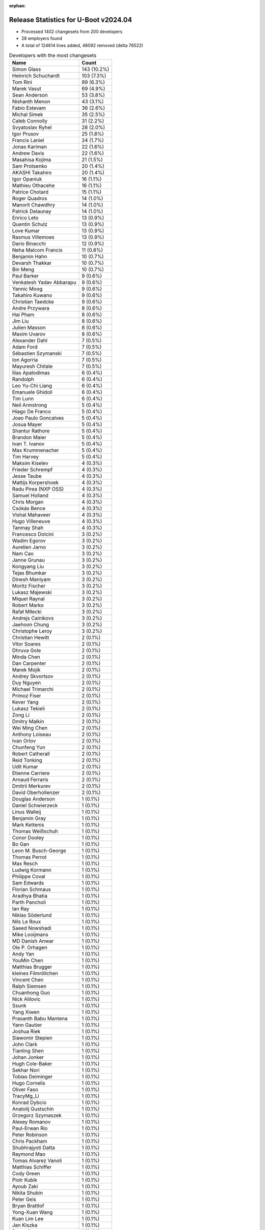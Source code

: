 :orphan:

Release Statistics for U-Boot v2024.04
======================================

* Processed 1402 changesets from 200 developers

* 28 employers found

* A total of 124614 lines added, 48092 removed (delta 76522)

.. table:: Developers with the most changesets
   :widths: auto

   ====================================  =====
   Name                                  Count
   ====================================  =====
   Simon Glass                           143 (10.2%)
   Heinrich Schuchardt                   103 (7.3%)
   Tom Rini                              89 (6.3%)
   Marek Vasut                           69 (4.9%)
   Sean Anderson                         53 (3.8%)
   Nishanth Menon                        43 (3.1%)
   Fabio Estevam                         36 (2.6%)
   Michal Simek                          35 (2.5%)
   Caleb Connolly                        31 (2.2%)
   Svyatoslav Ryhel                      28 (2.0%)
   Igor Prusov                           25 (1.8%)
   Francis Laniel                        24 (1.7%)
   Jonas Karlman                         22 (1.6%)
   Andrew Davis                          22 (1.6%)
   Masahisa Kojima                       21 (1.5%)
   Sam Protsenko                         20 (1.4%)
   AKASHI Takahiro                       20 (1.4%)
   Igor Opaniuk                          16 (1.1%)
   Mathieu Othacehe                      16 (1.1%)
   Patrice Chotard                       15 (1.1%)
   Roger Quadros                         14 (1.0%)
   Manorit Chawdhry                      14 (1.0%)
   Patrick Delaunay                      14 (1.0%)
   Enrico Leto                           13 (0.9%)
   Quentin Schulz                        13 (0.9%)
   Love Kumar                            13 (0.9%)
   Rasmus Villemoes                      13 (0.9%)
   Dario Binacchi                        12 (0.9%)
   Neha Malcom Francis                   11 (0.8%)
   Benjamin Hahn                         10 (0.7%)
   Devarsh Thakkar                       10 (0.7%)
   Bin Meng                              10 (0.7%)
   Paul Barker                           9 (0.6%)
   Venkatesh Yadav Abbarapu              9 (0.6%)
   Yannic Moog                           9 (0.6%)
   Takahiro Kuwano                       9 (0.6%)
   Christian Taedcke                     9 (0.6%)
   Andre Przywara                        8 (0.6%)
   Hai Pham                              8 (0.6%)
   Jim Liu                               8 (0.6%)
   Julien Masson                         8 (0.6%)
   Maxim Uvarov                          8 (0.6%)
   Alexander Dahl                        7 (0.5%)
   Adam Ford                             7 (0.5%)
   Sébastien Szymanski                   7 (0.5%)
   Ion Agorria                           7 (0.5%)
   Mayuresh Chitale                      7 (0.5%)
   Ilias Apalodimas                      6 (0.4%)
   Randolph                              6 (0.4%)
   Leo Yu-Chi Liang                      6 (0.4%)
   Emanuele Ghidoli                      6 (0.4%)
   Tim Lunn                              6 (0.4%)
   Neil Armstrong                        5 (0.4%)
   Hiago De Franco                       5 (0.4%)
   Joao Paulo Goncalves                  5 (0.4%)
   Josua Mayer                           5 (0.4%)
   Shantur Rathore                       5 (0.4%)
   Brandon Maier                         5 (0.4%)
   Ivan T. Ivanov                        5 (0.4%)
   Max Krummenacher                      5 (0.4%)
   Tim Harvey                            5 (0.4%)
   Maksim Kiselev                        4 (0.3%)
   Frieder Schrempf                      4 (0.3%)
   Jesse Taube                           4 (0.3%)
   Mattijs Korpershoek                   4 (0.3%)
   Radu Pirea (NXP OSS)                  4 (0.3%)
   Samuel Holland                        4 (0.3%)
   Chris Morgan                          4 (0.3%)
   Csókás Bence                          4 (0.3%)
   Vishal Mahaveer                       4 (0.3%)
   Hugo Villeneuve                       4 (0.3%)
   Tanmay Shah                           4 (0.3%)
   Francesco Dolcini                     3 (0.2%)
   Wadim Egorov                          3 (0.2%)
   Aurelien Jarno                        3 (0.2%)
   Nam Cao                               3 (0.2%)
   Janne Grunau                          3 (0.2%)
   Kongyang Liu                          3 (0.2%)
   Tejas Bhumkar                         3 (0.2%)
   Dinesh Maniyam                        3 (0.2%)
   Moritz Fischer                        3 (0.2%)
   Lukasz Majewski                       3 (0.2%)
   Miquel Raynal                         3 (0.2%)
   Robert Marko                          3 (0.2%)
   Rafał Miłecki                         3 (0.2%)
   Andrejs Cainikovs                     3 (0.2%)
   Jaehoon Chung                         3 (0.2%)
   Christophe Leroy                      3 (0.2%)
   Christian Hewitt                      2 (0.1%)
   Vitor Soares                          2 (0.1%)
   Dhruva Gole                           2 (0.1%)
   Minda Chen                            2 (0.1%)
   Dan Carpenter                         2 (0.1%)
   Marek Mojík                           2 (0.1%)
   Andrey Skvortsov                      2 (0.1%)
   Duy Nguyen                            2 (0.1%)
   Michael Trimarchi                     2 (0.1%)
   Primoz Fiser                          2 (0.1%)
   Kever Yang                            2 (0.1%)
   Lukasz Tekieli                        2 (0.1%)
   Zong Li                               2 (0.1%)
   Dmitry Malkin                         2 (0.1%)
   Wei Ming Chen                         2 (0.1%)
   Anthony Loiseau                       2 (0.1%)
   Ivan Orlov                            2 (0.1%)
   Chunfeng Yun                          2 (0.1%)
   Robert Catherall                      2 (0.1%)
   Reid Tonking                          2 (0.1%)
   Udit Kumar                            2 (0.1%)
   Etienne Carriere                      2 (0.1%)
   Arnaud Ferraris                       2 (0.1%)
   Dmitrii Merkurev                      2 (0.1%)
   David Oberhollenzer                   2 (0.1%)
   Douglas Anderson                      1 (0.1%)
   Daniel Schwierzeck                    1 (0.1%)
   Linus Walleij                         1 (0.1%)
   Benjamin Gray                         1 (0.1%)
   Mark Kettenis                         1 (0.1%)
   Thomas Weißschuh                      1 (0.1%)
   Conor Dooley                          1 (0.1%)
   Bo Gan                                1 (0.1%)
   Leon M. Busch-George                  1 (0.1%)
   Thomas Perrot                         1 (0.1%)
   Max Resch                             1 (0.1%)
   Ludwig Kormann                        1 (0.1%)
   Philippe Coval                        1 (0.1%)
   Sam Edwards                           1 (0.1%)
   Florian Schmaus                       1 (0.1%)
   Aradhya Bhatia                        1 (0.1%)
   Parth Pancholi                        1 (0.1%)
   Ian Ray                               1 (0.1%)
   Niklas Söderlund                      1 (0.1%)
   Nils Le Roux                          1 (0.1%)
   Saeed Nowshadi                        1 (0.1%)
   Mike Looijmans                        1 (0.1%)
   MD Danish Anwar                       1 (0.1%)
   Ole P. Orhagen                        1 (0.1%)
   Andy Yan                              1 (0.1%)
   YouMin Chen                           1 (0.1%)
   Matthias Brugger                      1 (0.1%)
   kleines Filmröllchen                  1 (0.1%)
   Vincent Chen                          1 (0.1%)
   Ralph Siemsen                         1 (0.1%)
   Chuanhong Guo                         1 (0.1%)
   Nick Alilovic                         1 (0.1%)
   Ssunk                                 1 (0.1%)
   Yang Xiwen                            1 (0.1%)
   Prasanth Babu Mantena                 1 (0.1%)
   Yann Gautier                          1 (0.1%)
   Joshua Riek                           1 (0.1%)
   Slawomir Stepien                      1 (0.1%)
   John Clark                            1 (0.1%)
   Tianling Shen                         1 (0.1%)
   Johan Jonker                          1 (0.1%)
   Hugh Cole-Baker                       1 (0.1%)
   Sekhar Nori                           1 (0.1%)
   Tobias Deiminger                      1 (0.1%)
   Hugo Cornelis                         1 (0.1%)
   Oliver Faso                           1 (0.1%)
   TracyMg_Li                            1 (0.1%)
   Konrad Dybcio                         1 (0.1%)
   Anatolij Gustschin                    1 (0.1%)
   Grzegorz Szymaszek                    1 (0.1%)
   Alexey Romanov                        1 (0.1%)
   Paul-Erwan Rio                        1 (0.1%)
   Peter Robinson                        1 (0.1%)
   Chris Packham                         1 (0.1%)
   Shubhrajyoti Datta                    1 (0.1%)
   Raymond Mao                           1 (0.1%)
   Tomas Alvarez Vanoli                  1 (0.1%)
   Matthias Schiffer                     1 (0.1%)
   Cody Green                            1 (0.1%)
   Piotr Kubik                           1 (0.1%)
   Ayoub Zaki                            1 (0.1%)
   Nikita Shubin                         1 (0.1%)
   Peter Geis                            1 (0.1%)
   Bryan Brattlof                        1 (0.1%)
   Yong-Xuan Wang                        1 (0.1%)
   Kuan Lim Lee                          1 (0.1%)
   Jan Kiszka                            1 (0.1%)
   Bruce Suen                            1 (0.1%)
   Vaishnav Achath                       1 (0.1%)
   Benjamin Szőke                        1 (0.1%)
   Alessandro Rubini                     1 (0.1%)
   Doug Zobel                            1 (0.1%)
   Nicolas Heemeryck                     1 (0.1%)
   Ricardo Salveti                       1 (0.1%)
   Cem Tenruh                            1 (0.1%)
   Gilles Talis                          1 (0.1%)
   Shawn Guo                             1 (0.1%)
   Godfrey Mwangi                        1 (0.1%)
   Jit Loon Lim                          1 (0.1%)
   Teik Heng Chong                       1 (0.1%)
   William Zhang                         1 (0.1%)
   Alex Bee                              1 (0.1%)
   Francois Berder                       1 (0.1%)
   Thierry Reding                        1 (0.1%)
   Jai Luthra                            1 (0.1%)
   Vignesh Raghavendra                   1 (0.1%)
   Robert Nelson                         1 (0.1%)
   ====================================  =====


.. table:: Developers with the most changed lines
   :widths: auto

   ====================================  =====
   Name                                  Count
   ====================================  =====
   Neha Malcom Francis                   16332 (11.2%)
   Francis Laniel                        14974 (10.3%)
   Svyatoslav Ryhel                      10521 (7.2%)
   Tom Rini                              9300 (6.4%)
   Nishanth Menon                        8556 (5.9%)
   Mathieu Othacehe                      6259 (4.3%)
   Sam Protsenko                         5717 (3.9%)
   Wadim Egorov                          5475 (3.8%)
   Hai Pham                              5242 (3.6%)
   Marek Vasut                           4753 (3.3%)
   Robert Nelson                         3746 (2.6%)
   Julien Masson                         3705 (2.5%)
   Sean Anderson                         3232 (2.2%)
   Simon Glass                           2938 (2.0%)
   Gilles Talis                          2893 (2.0%)
   Heinrich Schuchardt                   2839 (2.0%)
   Love Kumar                            2531 (1.7%)
   Caleb Connolly                        2350 (1.6%)
   AKASHI Takahiro                       2036 (1.4%)
   Patrice Chotard                       1685 (1.2%)
   Manorit Chawdhry                      1633 (1.1%)
   Tim Lunn                              1492 (1.0%)
   Frieder Schrempf                      1299 (0.9%)
   Fabio Estevam                         1241 (0.9%)
   Masahisa Kojima                       1168 (0.8%)
   Andre Przywara                        1116 (0.8%)
   Neil Armstrong                        1027 (0.7%)
   Igor Prusov                           999 (0.7%)
   Paul Barker                           911 (0.6%)
   Cem Tenruh                            905 (0.6%)
   Joshua Riek                           903 (0.6%)
   Yannic Moog                           828 (0.6%)
   Jonas Karlman                         796 (0.5%)
   Andrew Davis                          794 (0.5%)
   TracyMg_Li                            684 (0.5%)
   Doug Zobel                            654 (0.4%)
   Vishal Mahaveer                       651 (0.4%)
   Quentin Schulz                        649 (0.4%)
   Enrico Leto                           605 (0.4%)
   Michal Simek                          578 (0.4%)
   Randolph                              448 (0.3%)
   Jesse Taube                           431 (0.3%)
   Jim Liu                               424 (0.3%)
   Konrad Dybcio                         421 (0.3%)
   Kongyang Liu                          409 (0.3%)
   Venkatesh Yadav Abbarapu              381 (0.3%)
   Emanuele Ghidoli                      370 (0.3%)
   Adam Ford                             337 (0.2%)
   Igor Opaniuk                          324 (0.2%)
   Patrick Delaunay                      272 (0.2%)
   Rasmus Villemoes                      256 (0.2%)
   Ion Agorria                           253 (0.2%)
   Dmitrii Merkurev                      242 (0.2%)
   Benjamin Hahn                         235 (0.2%)
   Ilias Apalodimas                      226 (0.2%)
   Roger Quadros                         218 (0.1%)
   Jai Luthra                            214 (0.1%)
   Brandon Maier                         209 (0.1%)
   Robert Marko                          205 (0.1%)
   Vignesh Raghavendra                   200 (0.1%)
   Takahiro Kuwano                       177 (0.1%)
   Shubhrajyoti Datta                    174 (0.1%)
   Christian Taedcke                     173 (0.1%)
   Tanmay Shah                           171 (0.1%)
   Devarsh Thakkar                       166 (0.1%)
   Johan Jonker                          165 (0.1%)
   Tianling Shen                         163 (0.1%)
   Chris Morgan                          159 (0.1%)
   Benjamin Szőke                        151 (0.1%)
   Duy Nguyen                            145 (0.1%)
   Lukasz Majewski                       142 (0.1%)
   Lukasz Tekieli                        138 (0.1%)
   Max Resch                             132 (0.1%)
   Sébastien Szymanski                   114 (0.1%)
   Anatolij Gustschin                    112 (0.1%)
   Max Krummenacher                      111 (0.1%)
   Bin Meng                              105 (0.1%)
   Dario Binacchi                        100 (0.1%)
   Ivan T. Ivanov                        97 (0.1%)
   Leo Yu-Chi Liang                      96 (0.1%)
   Mayuresh Chitale                      83 (0.1%)
   Hiago De Franco                       83 (0.1%)
   David Oberhollenzer                   81 (0.1%)
   Alexander Dahl                        79 (0.1%)
   Raymond Mao                           78 (0.1%)
   Dmitry Malkin                         74 (0.1%)
   Zong Li                               73 (0.1%)
   Tim Harvey                            69 (0.0%)
   Vincent Chen                          67 (0.0%)
   Chunfeng Yun                          66 (0.0%)
   Maksim Kiselev                        61 (0.0%)
   Csókás Bence                          61 (0.0%)
   Marek Mojík                           61 (0.0%)
   Peter Robinson                        59 (0.0%)
   Aradhya Bhatia                        56 (0.0%)
   Rafał Miłecki                         54 (0.0%)
   Chris Packham                         51 (0.0%)
   Primoz Fiser                          50 (0.0%)
   Francesco Dolcini                     49 (0.0%)
   Samuel Holland                        48 (0.0%)
   Josua Mayer                           45 (0.0%)
   Radu Pirea (NXP OSS)                  41 (0.0%)
   Yong-Xuan Wang                        38 (0.0%)
   Mattijs Korpershoek                   36 (0.0%)
   Shantur Rathore                       34 (0.0%)
   Parth Pancholi                        34 (0.0%)
   Andrey Skvortsov                      33 (0.0%)
   Hugo Cornelis                         32 (0.0%)
   Vaishnav Achath                       32 (0.0%)
   Joao Paulo Goncalves                  30 (0.0%)
   Nicolas Heemeryck                     30 (0.0%)
   Arnaud Ferraris                       28 (0.0%)
   Nick Alilovic                         28 (0.0%)
   Maxim Uvarov                          26 (0.0%)
   Matthias Schiffer                     26 (0.0%)
   Nam Cao                               25 (0.0%)
   Janne Grunau                          21 (0.0%)
   Dinesh Maniyam                        20 (0.0%)
   Jaehoon Chung                         20 (0.0%)
   Christophe Leroy                      20 (0.0%)
   Miquel Raynal                         18 (0.0%)
   Andrejs Cainikovs                     18 (0.0%)
   Udit Kumar                            18 (0.0%)
   Linus Walleij                         18 (0.0%)
   Hugo Villeneuve                       17 (0.0%)
   Moritz Fischer                        17 (0.0%)
   Conor Dooley                          16 (0.0%)
   Ricardo Salveti                       16 (0.0%)
   Christian Hewitt                      15 (0.0%)
   Vitor Soares                          15 (0.0%)
   Alexey Romanov                        15 (0.0%)
   Tejas Bhumkar                         13 (0.0%)
   Anthony Loiseau                       13 (0.0%)
   Yang Xiwen                            13 (0.0%)
   Piotr Kubik                           13 (0.0%)
   Dhruva Gole                           12 (0.0%)
   Andy Yan                              12 (0.0%)
   Chuanhong Guo                         12 (0.0%)
   Hugh Cole-Baker                       12 (0.0%)
   Robert Catherall                      11 (0.0%)
   Reid Tonking                          11 (0.0%)
   Nikita Shubin                         11 (0.0%)
   Bryan Brattlof                        11 (0.0%)
   Michael Trimarchi                     10 (0.0%)
   Paul-Erwan Rio                        10 (0.0%)
   Thierry Reding                        10 (0.0%)
   Etienne Carriere                      9 (0.0%)
   Sam Edwards                           9 (0.0%)
   Niklas Söderlund                      9 (0.0%)
   Nils Le Roux                          9 (0.0%)
   MD Danish Anwar                       9 (0.0%)
   Kuan Lim Lee                          9 (0.0%)
   YouMin Chen                           8 (0.0%)
   Benjamin Gray                         7 (0.0%)
   Mark Kettenis                         7 (0.0%)
   Ayoub Zaki                            7 (0.0%)
   Shawn Guo                             7 (0.0%)
   Aurelien Jarno                        6 (0.0%)
   Ian Ray                               6 (0.0%)
   Ole P. Orhagen                        6 (0.0%)
   Alex Bee                              6 (0.0%)
   Saeed Nowshadi                        5 (0.0%)
   Mike Looijmans                        5 (0.0%)
   Tobias Deiminger                      5 (0.0%)
   Cody Green                            5 (0.0%)
   Teik Heng Chong                       5 (0.0%)
   Kever Yang                            4 (0.0%)
   Douglas Anderson                      4 (0.0%)
   Bo Gan                                4 (0.0%)
   Matthias Brugger                      4 (0.0%)
   Ssunk                                 4 (0.0%)
   Ralph Siemsen                         3 (0.0%)
   Yann Gautier                          3 (0.0%)
   Grzegorz Szymaszek                    3 (0.0%)
   Minda Chen                            2 (0.0%)
   Dan Carpenter                         2 (0.0%)
   Wei Ming Chen                         2 (0.0%)
   Ivan Orlov                            2 (0.0%)
   Daniel Schwierzeck                    2 (0.0%)
   Ludwig Kormann                        2 (0.0%)
   Philippe Coval                        2 (0.0%)
   Prasanth Babu Mantena                 2 (0.0%)
   Oliver Faso                           2 (0.0%)
   Jan Kiszka                            2 (0.0%)
   Bruce Suen                            2 (0.0%)
   Thomas Weißschuh                      1 (0.0%)
   Leon M. Busch-George                  1 (0.0%)
   Thomas Perrot                         1 (0.0%)
   Florian Schmaus                       1 (0.0%)
   kleines Filmröllchen                  1 (0.0%)
   Slawomir Stepien                      1 (0.0%)
   John Clark                            1 (0.0%)
   Sekhar Nori                           1 (0.0%)
   Tomas Alvarez Vanoli                  1 (0.0%)
   Peter Geis                            1 (0.0%)
   Alessandro Rubini                     1 (0.0%)
   Godfrey Mwangi                        1 (0.0%)
   Jit Loon Lim                          1 (0.0%)
   William Zhang                         1 (0.0%)
   Francois Berder                       1 (0.0%)
   ====================================  =====


.. table:: Developers with the most lines removed
   :widths: auto

   ====================================  =====
   Name                                  Count
   ====================================  =====
   Tom Rini                              6982 (14.5%)
   Marek Vasut                           3629 (7.5%)
   Neha Malcom Francis                   3284 (6.8%)
   Enrico Leto                           333 (0.7%)
   Andrew Davis                          315 (0.7%)
   Vishal Mahaveer                       211 (0.4%)
   Shubhrajyoti Datta                    174 (0.4%)
   Quentin Schulz                        103 (0.2%)
   Roger Quadros                         69 (0.1%)
   Takahiro Kuwano                       57 (0.1%)
   Francesco Dolcini                     48 (0.1%)
   David Oberhollenzer                   35 (0.1%)
   Yong-Xuan Wang                        18 (0.0%)
   Hugo Villeneuve                       14 (0.0%)
   Ricardo Salveti                       4 (0.0%)
   Sam Edwards                           3 (0.0%)
   Christophe Leroy                      2 (0.0%)
   Nam Cao                               1 (0.0%)
   Thierry Reding                        1 (0.0%)
   Ian Ray                               1 (0.0%)
   Jan Kiszka                            1 (0.0%)
   ====================================  =====


.. table:: Developers with the most signoffs (total 184)
   :widths: auto

   ====================================  =====
   Name                                  Count
   ====================================  =====
   Michal Simek                          26 (14.1%)
   Mattijs Korpershoek                   21 (11.4%)
   Minkyu Kang                           20 (10.9%)
   Raymond Mao                           12 (6.5%)
   Ilias Apalodimas                      10 (5.4%)
   Svyatoslav Ryhel                      8 (4.3%)
   Tom Rini                              7 (3.8%)
   Francesco Dolcini                     7 (3.8%)
   Matthias Brugger                      7 (3.8%)
   Dario Binacchi                        7 (3.8%)
   Simon Glass                           5 (2.7%)
   Jagan Teki                            3 (1.6%)
   Neil Armstrong                        3 (1.6%)
   Heinrich Schuchardt                   3 (1.6%)
   Nishanth Menon                        3 (1.6%)
   Jonathan Corbet                       2 (1.1%)
   CL Wang                               2 (1.1%)
   Apurva Nandan                         2 (1.1%)
   Oleksandr Suvorov                     2 (1.1%)
   Ivan T. Ivanov                        2 (1.1%)
   Patrick Delaunay                      2 (1.1%)
   Jonas Karlman                         2 (1.1%)
   Sean Anderson                         2 (1.1%)
   Hai Pham                              2 (1.1%)
   Lukasz Majewski                       1 (0.5%)
   Daniel Schwierzeck                    1 (0.5%)
   Marek Behún                           1 (0.5%)
   Guillaume La Roque                    1 (0.5%)
   Nylon Chen                            1 (0.5%)
   Alexandre Torgue                      1 (0.5%)
   Harald Seiler                         1 (0.5%)
   Holger Brunck                         1 (0.5%)
   Siddharth Vadapalli                   1 (0.5%)
   Wei Liang Lim                         1 (0.5%)
   Martin Kurbanov                       1 (0.5%)
   Dmitry Rokosov                        1 (0.5%)
   Sreekanth Sunnam                      1 (0.5%)
   Cody Schuffelen                       1 (0.5%)
   Kever Yang                            1 (0.5%)
   Reid Tonking                          1 (0.5%)
   Bryan Brattlof                        1 (0.5%)
   Chuanhong Guo                         1 (0.5%)
   Zong Li                               1 (0.5%)
   Rasmus Villemoes                      1 (0.5%)
   Caleb Connolly                        1 (0.5%)
   Andre Przywara                        1 (0.5%)
   Masahisa Kojima                       1 (0.5%)
   Patrice Chotard                       1 (0.5%)
   ====================================  =====


.. table:: Developers with the most reviews (total 899)
   :widths: auto

   ====================================  =====
   Name                                  Count
   ====================================  =====
   Simon Glass                           181 (20.1%)
   Tom Rini                              79 (8.8%)
   Ilias Apalodimas                      66 (7.3%)
   Kever Yang                            48 (5.3%)
   Fabio Estevam                         38 (4.2%)
   Mattijs Korpershoek                   34 (3.8%)
   Patrice Chotard                       31 (3.4%)
   Leo Yu-Chi Liang                      30 (3.3%)
   Heinrich Schuchardt                   29 (3.2%)
   Paul Barker                           29 (3.2%)
   Jagan Teki                            22 (2.4%)
   Marek Vasut                           22 (2.4%)
   Sumit Garg                            21 (2.3%)
   Neha Malcom Francis                   20 (2.2%)
   Andre Przywara                        16 (1.8%)
   Neil Armstrong                        15 (1.7%)
   Patrick Delaunay                      15 (1.7%)
   Sean Anderson                         12 (1.3%)
   Roger Quadros                         10 (1.1%)
   Peng Fan                              10 (1.1%)
   Jonathan Humphreys                    10 (1.1%)
   Igor Opaniuk                          10 (1.1%)
   Nishanth Menon                        9 (1.0%)
   Francesco Dolcini                     7 (0.8%)
   Chanho Park                           7 (0.8%)
   Stefan Roese                          6 (0.7%)
   Yu Chien Peter Lin                    6 (0.7%)
   Michael Trimarchi                     6 (0.7%)
   Dhruva Gole                           6 (0.7%)
   Dario Binacchi                        5 (0.6%)
   Andrew Davis                          5 (0.6%)
   Ian Ray                               5 (0.6%)
   Peter Robinson                        5 (0.6%)
   Michal Simek                          4 (0.4%)
   Ramon Fried                           4 (0.4%)
   Sam Protsenko                         4 (0.4%)
   Matthias Brugger                      3 (0.3%)
   Bryan Brattlof                        3 (0.3%)
   Christian Gmeiner                     3 (0.3%)
   Dragan Simic                          3 (0.3%)
   Alexander Sverdlin                    3 (0.3%)
   Nikhil M Jain                         3 (0.3%)
   Tien Fong Chee                        3 (0.3%)
   Teresa Remmet                         3 (0.3%)
   Etienne Carriere                      3 (0.3%)
   Manorit Chawdhry                      3 (0.3%)
   Lukasz Majewski                       2 (0.2%)
   Caleb Connolly                        2 (0.2%)
   Hugo Villeneuve                       2 (0.2%)
   Eugen Hristev                         2 (0.2%)
   Jens Wiklander                        2 (0.2%)
   Joao Marcos Costa                     2 (0.2%)
   Dan Carpenter                         2 (0.2%)
   Mark Kettenis                         2 (0.2%)
   Conor Dooley                          2 (0.2%)
   Udit Kumar                            2 (0.2%)
   Bin Meng                              2 (0.2%)
   Svyatoslav Ryhel                      1 (0.1%)
   Marek Behún                           1 (0.1%)
   Harald Seiler                         1 (0.1%)
   Masahisa Kojima                       1 (0.1%)
   Jernej Skrabec                        1 (0.1%)
   Geert Uytterhoeven                    1 (0.1%)
   Giulio Benetti                        1 (0.1%)
   Ravi Gunasekaran                      1 (0.1%)
   Weizhao Ouyang                        1 (0.1%)
   Philip Oberfichtner                   1 (0.1%)
   Padmarao Begari                       1 (0.1%)
   Pratyush Yadav                        1 (0.1%)
   Radhey Shyam Pandey                   1 (0.1%)
   Qu Wenruo                             1 (0.1%)
   Stefan Bosch                          1 (0.1%)
   Aleksandar Gerasimovski               1 (0.1%)
   Miquel Raynal                         1 (0.1%)
   Linus Walleij                         1 (0.1%)
   Yannic Moog                           1 (0.1%)
   Frieder Schrempf                      1 (0.1%)
   ====================================  =====


.. table:: Developers with the most test credits (total 84)
   :widths: auto

   ====================================  =====
   Name                                  Count
   ====================================  =====
   Sumit Garg                            9 (10.7%)
   Marcel Ziswiler                       7 (8.3%)
   Jens Maus                             7 (8.3%)
   Darko Alavanja                        7 (8.3%)
   Mattijs Korpershoek                   4 (4.8%)
   Patrice Chotard                       4 (4.8%)
   Nishanth Menon                        4 (4.8%)
   Dhruva Gole                           4 (4.8%)
   Andre Przywara                        3 (3.6%)
   Love Kumar                            3 (3.6%)
   Peter Robinson                        2 (2.4%)
   Christian Gmeiner                     2 (2.4%)
   Sam Edwards                           2 (2.4%)
   Hiago De Franco                       2 (2.4%)
   Simon Glass                           1 (1.2%)
   Ilias Apalodimas                      1 (1.2%)
   Fabio Estevam                         1 (1.2%)
   Leo Yu-Chi Liang                      1 (1.2%)
   Marek Vasut                           1 (1.2%)
   Chanho Park                           1 (1.2%)
   Conor Dooley                          1 (1.2%)
   Svyatoslav Ryhel                      1 (1.2%)
   Martin Kurbanov                       1 (1.2%)
   Enrico Leto                           1 (1.2%)
   Bartel Eerdekens                      1 (1.2%)
   Matwey V. Kornilov                    1 (1.2%)
   Akira Yokosawa                        1 (1.2%)
   Heiko Schocher                        1 (1.2%)
   Thomas Richard                        1 (1.2%)
   Agneli                                1 (1.2%)
   Lisandro Pérez Meyer                  1 (1.2%)
   Oliver Graute                         1 (1.2%)
   Slawomir Stepien                      1 (1.2%)
   Aurelien Jarno                        1 (1.2%)
   Primoz Fiser                          1 (1.2%)
   Alexander Dahl                        1 (1.2%)
   Adam Ford                             1 (1.2%)
   Mathieu Othacehe                      1 (1.2%)
   ====================================  =====


.. table:: Developers who gave the most tested-by credits (total 84)
   :widths: auto

   ====================================  =====
   Name                                  Count
   ====================================  =====
   Caleb Connolly                        10 (11.9%)
   Ivan T. Ivanov                        10 (11.9%)
   Fabio Estevam                         6 (7.1%)
   Emanuele Ghidoli                      6 (7.1%)
   Igor Prusov                           5 (6.0%)
   Nishanth Menon                        4 (4.8%)
   Dmitry Malkin                         4 (4.8%)
   Heinrich Schuchardt                   3 (3.6%)
   Roger Quadros                         3 (3.6%)
   Andrew Davis                          3 (3.6%)
   Mayuresh Chitale                      3 (3.6%)
   Ilias Apalodimas                      2 (2.4%)
   Dmitrii Merkurev                      2 (2.4%)
   Simon Glass                           1 (1.2%)
   Svyatoslav Ryhel                      1 (1.2%)
   Primoz Fiser                          1 (1.2%)
   Mathieu Othacehe                      1 (1.2%)
   Tom Rini                              1 (1.2%)
   Manorit Chawdhry                      1 (1.2%)
   Masahisa Kojima                       1 (1.2%)
   Miquel Raynal                         1 (1.2%)
   Linus Walleij                         1 (1.2%)
   Jonas Karlman                         1 (1.2%)
   Prasanth Babu Mantena                 1 (1.2%)
   Oliver Faso                           1 (1.2%)
   Paul-Erwan Rio                        1 (1.2%)
   Robert Catherall                      1 (1.2%)
   Niklas Söderlund                      1 (1.2%)
   Joao Paulo Goncalves                  1 (1.2%)
   Shantur Rathore                       1 (1.2%)
   Maksim Kiselev                        1 (1.2%)
   Benjamin Szőke                        1 (1.2%)
   Ion Agorria                           1 (1.2%)
   Jesse Taube                           1 (1.2%)
   Randolph                              1 (1.2%)
   Joshua Riek                           1 (1.2%)
   ====================================  =====


.. table:: Developers with the most report credits (total 20)
   :widths: auto

   ====================================  =====
   Name                                  Count
   ====================================  =====
   Simon Glass                           2 (10.0%)
   Tom Rini                              2 (10.0%)
   Marcel Ziswiler                       2 (10.0%)
   Dan Carpenter                         2 (10.0%)
   Trevor Woerner                        2 (10.0%)
   Heinrich Schuchardt                   1 (5.0%)
   Andre Przywara                        1 (5.0%)
   Christian Gmeiner                     1 (5.0%)
   Hiago De Franco                       1 (5.0%)
   Lisandro Pérez Meyer                  1 (5.0%)
   Neil Armstrong                        1 (5.0%)
   Sagar Karmarkar                       1 (5.0%)
   E Shattow                             1 (5.0%)
   Dave Jones                            1 (5.0%)
   Hong Guan                             1 (5.0%)
   ====================================  =====


.. table:: Developers who gave the most report credits (total 23)
   :widths: auto

   ====================================  =====
   Name                                  Count
   ====================================  =====
   Fabio Estevam                         6 (26.1%)
   Tom Rini                              4 (17.4%)
   Heinrich Schuchardt                   2 (8.7%)
   Jonas Karlman                         2 (8.7%)
   Simon Glass                           1 (4.3%)
   Caleb Connolly                        1 (4.3%)
   Nishanth Menon                        1 (4.3%)
   Roger Quadros                         1 (4.3%)
   Aurelien Jarno                        1 (4.3%)
   Sean Anderson                         1 (4.3%)
   Michal Simek                          1 (4.3%)
   Frieder Schrempf                      1 (4.3%)
   Devarsh Thakkar                       1 (4.3%)
   ====================================  =====


.. table:: Top changeset contributors by employer
   :widths: auto

   ====================================  =====
   Name                                  Count
   ====================================  =====
   (Unknown)                             543 (38.7%)
   Google LLC                            149 (10.6%)
   Texas Instruments                     118 (8.4%)
   Linaro                                97 (6.9%)
   Konsulko Group                        89 (6.3%)
   Renesas Electronics                   72 (5.1%)
   AMD                                   66 (4.7%)
   DENX Software Engineering             46 (3.3%)
   Amarula Solutions                     38 (2.7%)
   ST Microelectronics                   32 (2.3%)
   Toradex                               28 (2.0%)
   Phytec                                23 (1.6%)
   Socionext Inc.                        21 (1.5%)
   Siemens                               14 (1.0%)
   BayLibre SAS                          12 (0.9%)
   ARM                                   10 (0.7%)
   Weidmüller Interface GmbH & Co. KG    9 (0.6%)
   SUSE                                  6 (0.4%)
   Intel                                 5 (0.4%)
   Bootlin                               4 (0.3%)
   NXP                                   4 (0.3%)
   linutronix                            4 (0.3%)
   Rockchip                              4 (0.3%)
   Samsung                               3 (0.2%)
   Collabora Ltd.                        2 (0.1%)
   Broadcom                              1 (0.1%)
   IBM                                   1 (0.1%)
   NVidia                                1 (0.1%)
   ====================================  =====


.. table:: Top lines changed by employer
   :widths: auto

   ====================================  =====
   Name                                  Count
   ====================================  =====
   (Unknown)                             43650 (30.0%)
   Texas Instruments                     28698 (19.7%)
   Amarula Solutions                     15084 (10.4%)
   Linaro                                11911 (8.2%)
   Renesas Electronics                   10853 (7.5%)
   Konsulko Group                        9300 (6.4%)
   Phytec                                7443 (5.1%)
   AMD                                   3853 (2.7%)
   BayLibre SAS                          3741 (2.6%)
   Google LLC                            3201 (2.2%)
   ST Microelectronics                   1969 (1.4%)
   DENX Software Engineering             1602 (1.1%)
   Socionext Inc.                        1168 (0.8%)
   ARM                                   1127 (0.8%)
   Toradex                               660 (0.5%)
   Siemens                               607 (0.4%)
   Weidmüller Interface GmbH & Co. KG    173 (0.1%)
   SUSE                                  101 (0.1%)
   NXP                                   41 (0.0%)
   linutronix                            30 (0.0%)
   Collabora Ltd.                        28 (0.0%)
   Intel                                 26 (0.0%)
   Rockchip                              24 (0.0%)
   Samsung                               20 (0.0%)
   Bootlin                               19 (0.0%)
   NVidia                                10 (0.0%)
   IBM                                   7 (0.0%)
   Broadcom                              1 (0.0%)
   ====================================  =====


.. table:: Employers with the most signoffs (total 184)
   :widths: auto

   ====================================  =====
   Name                                  Count
   ====================================  =====
   Linaro                                27 (14.7%)
   AMD                                   27 (14.7%)
   (Unknown)                             26 (14.1%)
   BayLibre SAS                          22 (12.0%)
   Samsung                               20 (10.9%)
   Amarula Solutions                     9 (4.9%)
   SUSE                                  9 (4.9%)
   Texas Instruments                     8 (4.3%)
   Konsulko Group                        7 (3.8%)
   Toradex                               7 (3.8%)
   Google LLC                            6 (3.3%)
   ST Microelectronics                   4 (2.2%)
   Canonical                             3 (1.6%)
   Renesas Electronics                   2 (1.1%)
   DENX Software Engineering             2 (1.1%)
   LWN.net                               2 (1.1%)
   ARM                                   1 (0.5%)
   Rockchip                              1 (0.5%)
   Edgeble AI Technologies Pvt. Ltd.     1 (0.5%)
   ====================================  =====


.. table:: Employers with the most hackers (total 203)
   :widths: auto

   ====================================  =====
   Name                                  Count
   ====================================  =====
   (Unknown)                             109 (53.7%)
   Texas Instruments                     17 (8.4%)
   Linaro                                12 (5.9%)
   Toradex                               8 (3.9%)
   AMD                                   7 (3.4%)
   Google LLC                            4 (2.0%)
   ST Microelectronics                   4 (2.0%)
   Renesas Electronics                   4 (2.0%)
   DENX Software Engineering             4 (2.0%)
   Phytec                                4 (2.0%)
   Amarula Solutions                     3 (1.5%)
   Rockchip                              3 (1.5%)
   Intel                                 3 (1.5%)
   BayLibre SAS                          2 (1.0%)
   SUSE                                  2 (1.0%)
   ARM                                   2 (1.0%)
   Siemens                               2 (1.0%)
   linutronix                            2 (1.0%)
   Bootlin                               2 (1.0%)
   Samsung                               1 (0.5%)
   Konsulko Group                        1 (0.5%)
   Socionext Inc.                        1 (0.5%)
   Weidmüller Interface GmbH & Co. KG    1 (0.5%)
   NXP                                   1 (0.5%)
   Collabora Ltd.                        1 (0.5%)
   NVidia                                1 (0.5%)
   IBM                                   1 (0.5%)
   Broadcom                              1 (0.5%)
   ====================================  =====
